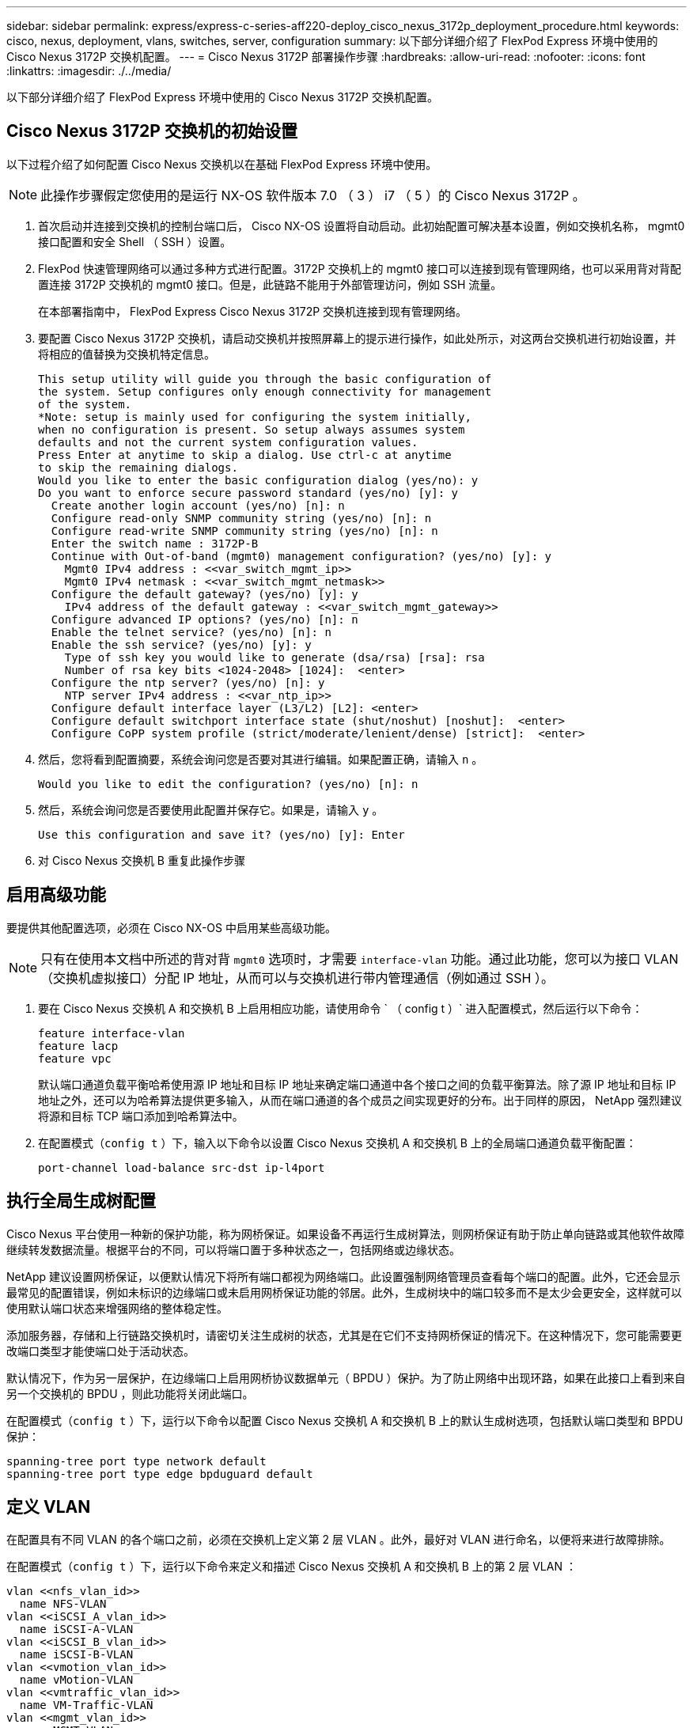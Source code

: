 ---
sidebar: sidebar 
permalink: express/express-c-series-aff220-deploy_cisco_nexus_3172p_deployment_procedure.html 
keywords: cisco, nexus, deployment, vlans, switches, server, configuration 
summary: 以下部分详细介绍了 FlexPod Express 环境中使用的 Cisco Nexus 3172P 交换机配置。 
---
= Cisco Nexus 3172P 部署操作步骤
:hardbreaks:
:allow-uri-read: 
:nofooter: 
:icons: font
:linkattrs: 
:imagesdir: ./../media/


以下部分详细介绍了 FlexPod Express 环境中使用的 Cisco Nexus 3172P 交换机配置。



== Cisco Nexus 3172P 交换机的初始设置

以下过程介绍了如何配置 Cisco Nexus 交换机以在基础 FlexPod Express 环境中使用。


NOTE: 此操作步骤假定您使用的是运行 NX-OS 软件版本 7.0 （ 3 ） i7 （ 5 ）的 Cisco Nexus 3172P 。

. 首次启动并连接到交换机的控制台端口后， Cisco NX-OS 设置将自动启动。此初始配置可解决基本设置，例如交换机名称， mgmt0 接口配置和安全 Shell （ SSH ）设置。
. FlexPod 快速管理网络可以通过多种方式进行配置。3172P 交换机上的 mgmt0 接口可以连接到现有管理网络，也可以采用背对背配置连接 3172P 交换机的 mgmt0 接口。但是，此链路不能用于外部管理访问，例如 SSH 流量。
+
在本部署指南中， FlexPod Express Cisco Nexus 3172P 交换机连接到现有管理网络。

. 要配置 Cisco Nexus 3172P 交换机，请启动交换机并按照屏幕上的提示进行操作，如此处所示，对这两台交换机进行初始设置，并将相应的值替换为交换机特定信息。
+
....
This setup utility will guide you through the basic configuration of
the system. Setup configures only enough connectivity for management
of the system.
*Note: setup is mainly used for configuring the system initially,
when no configuration is present. So setup always assumes system
defaults and not the current system configuration values.
Press Enter at anytime to skip a dialog. Use ctrl-c at anytime
to skip the remaining dialogs.
Would you like to enter the basic configuration dialog (yes/no): y
Do you want to enforce secure password standard (yes/no) [y]: y
  Create another login account (yes/no) [n]: n
  Configure read-only SNMP community string (yes/no) [n]: n
  Configure read-write SNMP community string (yes/no) [n]: n
  Enter the switch name : 3172P-B
  Continue with Out-of-band (mgmt0) management configuration? (yes/no) [y]: y
    Mgmt0 IPv4 address : <<var_switch_mgmt_ip>>
    Mgmt0 IPv4 netmask : <<var_switch_mgmt_netmask>>
  Configure the default gateway? (yes/no) [y]: y
    IPv4 address of the default gateway : <<var_switch_mgmt_gateway>>
  Configure advanced IP options? (yes/no) [n]: n
  Enable the telnet service? (yes/no) [n]: n
  Enable the ssh service? (yes/no) [y]: y
    Type of ssh key you would like to generate (dsa/rsa) [rsa]: rsa
    Number of rsa key bits <1024-2048> [1024]:  <enter>
  Configure the ntp server? (yes/no) [n]: y
    NTP server IPv4 address : <<var_ntp_ip>>
  Configure default interface layer (L3/L2) [L2]: <enter>
  Configure default switchport interface state (shut/noshut) [noshut]:  <enter>
  Configure CoPP system profile (strict/moderate/lenient/dense) [strict]:  <enter>
....
. 然后，您将看到配置摘要，系统会询问您是否要对其进行编辑。如果配置正确，请输入 `n` 。
+
....
Would you like to edit the configuration? (yes/no) [n]: n
....
. 然后，系统会询问您是否要使用此配置并保存它。如果是，请输入 `y` 。
+
....
Use this configuration and save it? (yes/no) [y]: Enter
....
. 对 Cisco Nexus 交换机 B 重复此操作步骤




== 启用高级功能

要提供其他配置选项，必须在 Cisco NX-OS 中启用某些高级功能。


NOTE: 只有在使用本文档中所述的背对背 `mgmt0` 选项时，才需要 `interface-vlan` 功能。通过此功能，您可以为接口 VLAN （交换机虚拟接口）分配 IP 地址，从而可以与交换机进行带内管理通信（例如通过 SSH ）。

. 要在 Cisco Nexus 交换机 A 和交换机 B 上启用相应功能，请使用命令 ` （ config t ）` 进入配置模式，然后运行以下命令：
+
....
feature interface-vlan
feature lacp
feature vpc
....
+
默认端口通道负载平衡哈希使用源 IP 地址和目标 IP 地址来确定端口通道中各个接口之间的负载平衡算法。除了源 IP 地址和目标 IP 地址之外，还可以为哈希算法提供更多输入，从而在端口通道的各个成员之间实现更好的分布。出于同样的原因， NetApp 强烈建议将源和目标 TCP 端口添加到哈希算法中。

. 在配置模式（`config t` ）下，输入以下命令以设置 Cisco Nexus 交换机 A 和交换机 B 上的全局端口通道负载平衡配置：
+
....
port-channel load-balance src-dst ip-l4port
....




== 执行全局生成树配置

Cisco Nexus 平台使用一种新的保护功能，称为网桥保证。如果设备不再运行生成树算法，则网桥保证有助于防止单向链路或其他软件故障继续转发数据流量。根据平台的不同，可以将端口置于多种状态之一，包括网络或边缘状态。

NetApp 建议设置网桥保证，以便默认情况下将所有端口都视为网络端口。此设置强制网络管理员查看每个端口的配置。此外，它还会显示最常见的配置错误，例如未标识的边缘端口或未启用网桥保证功能的邻居。此外，生成树块中的端口较多而不是太少会更安全，这样就可以使用默认端口状态来增强网络的整体稳定性。

添加服务器，存储和上行链路交换机时，请密切关注生成树的状态，尤其是在它们不支持网桥保证的情况下。在这种情况下，您可能需要更改端口类型才能使端口处于活动状态。

默认情况下，作为另一层保护，在边缘端口上启用网桥协议数据单元（ BPDU ）保护。为了防止网络中出现环路，如果在此接口上看到来自另一个交换机的 BPDU ，则此功能将关闭此端口。

在配置模式（`config t` ）下，运行以下命令以配置 Cisco Nexus 交换机 A 和交换机 B 上的默认生成树选项，包括默认端口类型和 BPDU 保护：

....
spanning-tree port type network default
spanning-tree port type edge bpduguard default
....


== 定义 VLAN

在配置具有不同 VLAN 的各个端口之前，必须在交换机上定义第 2 层 VLAN 。此外，最好对 VLAN 进行命名，以便将来进行故障排除。

在配置模式（`config t` ）下，运行以下命令来定义和描述 Cisco Nexus 交换机 A 和交换机 B 上的第 2 层 VLAN ：

....
vlan <<nfs_vlan_id>>
  name NFS-VLAN
vlan <<iSCSI_A_vlan_id>>
  name iSCSI-A-VLAN
vlan <<iSCSI_B_vlan_id>>
  name iSCSI-B-VLAN
vlan <<vmotion_vlan_id>>
  name vMotion-VLAN
vlan <<vmtraffic_vlan_id>>
  name VM-Traffic-VLAN
vlan <<mgmt_vlan_id>>
  name MGMT-VLAN
vlan <<native_vlan_id>>
  name NATIVE-VLAN
exit
....


== 配置访问和管理端口说明

与为第 2 层 VLAN 分配名称一样，为所有接口设置说明有助于配置和故障排除。

在每个交换机的配置模式（`config t` ）中，输入 FlexPod 快速大型配置的以下端口说明：



=== Cisco Nexus 交换机 A

....
int eth1/1
  description AFF A220-A e0c
int eth1/2
  description AFF A220-B e0c
int eth1/3
  description UCS-Server-A: MLOM port 0
int eth1/4
  description UCS-Server-B: MLOM port 0
int eth1/25
  description vPC peer-link 3172P-B 1/25
int eth1/26
  description vPC peer-link 3172P-B 1/26
int eth1/33
  description AFF A220-A e0M
int eth1/34
  description UCS Server A: CIMC
....


=== Cisco Nexus 交换机 B

....
int eth1/1
  description AFF A220-A e0d
int eth1/2
  description AFF A220-B e0d
int eth1/3
  description UCS-Server-A: MLOM port 1
int eth1/4
  description UCS-Server-B: MLOM port 1
int eth1/25
  description vPC peer-link 3172P-A 1/25
int eth1/26
  description vPC peer-link 3172P-A 1/26
int eth1/33
  description AFF A220-B e0M
int eth1/34
  description UCS Server B: CIMC
....


== 配置服务器和存储管理接口

服务器和存储的管理接口通常仅使用一个 VLAN 。因此，请将管理接口端口配置为访问端口。为每个交换机定义管理 VLAN ，并将生成树端口类型更改为边缘。

在配置模式（`config t` ）下，输入以下命令为服务器和存储的管理接口配置端口设置：



=== Cisco Nexus 交换机 A

....
int eth1/33-34
  switchport mode access
  switchport access vlan <<mgmt_vlan>>
  spanning-tree port type edge
  speed 1000
exit
....


=== Cisco Nexus 交换机 B

....
int eth1/33-34
  switchport mode access
  switchport access vlan <<mgmt_vlan>>
  spanning-tree port type edge
  speed 1000
exit
....


== 执行虚拟端口通道全局配置

通过虚拟端口通道（ vPC ），物理连接到两个不同 Cisco Nexus 交换机的链路可以显示为连接到第三个设备的单端口通道。第三个设备可以是交换机，服务器或任何其他网络设备。vPC 可以提供第 2 层多路径功能，通过增加带宽，在节点之间启用多个并行路径以及存在备用路径的负载平衡流量，您可以创建冗余。

vPC 具有以下优势：

* 允许单个设备在两个上游设备之间使用端口通道
* 消除生成树协议阻止的端口
* 提供无环路拓扑
* 使用所有可用的上行链路带宽
* 在链路或设备发生故障时提供快速融合
* 提供链路级别故障恢复能力
* 帮助提供高可用性


要使 vPC 功能正常运行，需要在两个 Cisco Nexus 交换机之间进行一些初始设置。如果使用背对背 mgmt0 配置，请使用接口上定义的地址，并使用 ping ` 验证它们是否可以通信<<switch_A/B_mgmt0_ip_addr>>vRF` 管理命令。

在配置模式（`config t` ）下，运行以下命令为两台交换机配置 vPC 全局配置：



=== Cisco Nexus 交换机 A

....
vpc domain 1
 role priority 10
  peer-keepalive destination <<switch_B_mgmt0_ip_addr>> source <<switch_A_mgmt0_ip_addr>> vrf management
  peer-gateway
  auto-recovery
  ip arp synchronize
int eth1/25-26
  channel-group 10 mode active
int Po10
  description vPC peer-link
  switchport
  switchport mode trunk
  switchport trunk native vlan <<native_vlan_id>>
  switchport trunk allowed vlan <<nfs_vlan_id>>,<<vmotion_vlan_id>>, <<vmtraffic_vlan_id>>, <<mgmt_vlan>, <<iSCSI_A_vlan_id>>, <<iSCSI_B_vlan_id>>
  spanning-tree port type network
  vpc peer-link
  no shut
exit
copy run start
....


=== Cisco Nexus 交换机 B

....
vpc domain 1
  peer-switch
  role priority 20
  peer-keepalive destination <<switch_A_mgmt0_ip_addr>> source <<switch_B_mgmt0_ip_addr>> vrf management
  peer-gateway
  auto-recovery
  ip arp synchronize
int eth1/25- 26
  channel-group 10 mode active
int Po10
  description vPC peer-link
  switchport
  switchport mode trunk
  switchport trunk native vlan <<native_vlan_id>>
  switchport trunk allowed vlan <<nfs_vlan_id>>,<<vmotion_vlan_id>>, <<vmtraffic_vlan_id>>, <<mgmt_vlan>>, <<iSCSI_A_vlan_id>>, <<iSCSI_B_vlan_id>>
  spanning-tree port type network
  vpc peer-link
no shut
exit
copy run start
....


== 配置存储端口通道

NetApp 存储控制器允许使用链路聚合控制协议（ Link Aggregation Control Protocol ， LACP ）与网络建立主动 - 主动连接。最好使用 LACP ，因为它会在交换机之间添加协商和日志记录功能。由于网络是为 vPC 设置的，因此，通过这种方法，您可以将主动 - 主动连接从存储连接到不同的物理交换机。每个控制器与每个交换机之间都有两条链路。但是，所有四个链路都属于同一个 vPC 和接口组（ IFGRP ）。

在配置模式（`config t` ）下，对每个交换机运行以下命令，为连接到 NetApp AFF 控制器的端口配置各个接口以及生成的端口通道配置。

. 在交换机 A 和交换机 B 上运行以下命令，为存储控制器 A 配置端口通道：
+
....
int eth1/1
  channel-group 11 mode active
int Po11
  description vPC to Controller-A
  switchport
  switchport mode trunk
  switchport trunk native vlan <<native_vlan_id>>
  switchport trunk allowed vlan <<nfs_vlan_id>>,<<mgmt_vlan_id>>,<<iSCSI_A_vlan_id>>, <<iSCSI_B_vlan_id>>
  spanning-tree port type edge trunk
  mtu 9216
  vpc 11
  no shut
....
. 在交换机 A 和交换机 B 上运行以下命令，为存储控制器 B 配置端口通道
+
....
int eth1/2
  channel-group 12 mode active
int Po12
  description vPC to Controller-B
  switchport
  switchport mode trunk
  switchport trunk native vlan <<native_vlan_id>>
  switchport trunk allowed vlan <<nfs_vlan_id>>,<<mgmt_vlan_id>>, <<iSCSI_A_vlan_id>>, <<iSCSI_B_vlan_id>>
  spanning-tree port type edge trunk
  mtu 9216
  vpc 12
  no shut
exit
copy run start
....
+

NOTE: 在此解决方案验证中，使用的 MTU 为 9000 。但是，根据应用程序要求，您可以配置适当的 MTU 值。在整个 FlexPod 解决方案中设置相同的 MTU 值非常重要。组件之间的 MTU 配置不正确将导致数据包和这些数据包被丢弃。





== 配置服务器连接

Cisco UCS 服务器具有一个双端口虚拟接口卡 VIC1387 ，用于数据流量以及使用 iSCSI 启动 ESXi 操作系统。这些接口配置为相互故障转移，可在单链路之外提供额外冗余。通过将这些链路分布在多个交换机上，即使在交换机完全发生故障时，服务器也能正常运行。

在配置模式（`config t` ）下，运行以下命令，为连接到每个服务器的接口配置端口设置。



=== Cisco Nexus 交换机 A ： Cisco UCS Server-A 和 Cisco UCS Server-B 配置

....
int eth1/3-4
  switchport mode trunk
  switchport trunk native vlan <<native_vlan_id>>
  switchport trunk allowed vlan <<iSCSI_A_vlan_id>>,<<nfs_vlan_id>>,<<vmotion_vlan_id>>,<<vmtraffic_vlan_id>>,<<mgmt_vlan_id>>
  spanning-tree port type edge trunk
  mtu9216
  no shut
exit
copy run start
....


=== Cisco Nexus 交换机 B ： Cisco UCS Server-A 和 Cisco UCS Server-B 配置

....
int eth1/3-4
  switchport mode trunk
  switchport trunk native vlan <<native_vlan_id>>
  switchport trunk allowed vlan <<iSCSI_B_vlan_id>>,<<nfs_vlan_id>>,<<vmotion_vlan_id>>,<<vmtraffic_vlan_id>>,<<mgmt_vlan_id>>
  spanning-tree port type edge trunk
  mtu 9216
  no shut
exit
copy run start
....
在此解决方案验证中，使用的 MTU 为 9000 。但是，根据应用程序要求，您可以配置适当的 MTU 值。在整个 FlexPod 解决方案中设置相同的 MTU 值非常重要。组件之间的 MTU 配置不正确将导致数据包被丢弃，需要重新传输这些数据包。这将影响解决方案的整体性能。

要通过添加更多 Cisco UCS 服务器来扩展解决方案，请使用交换机 A 和 B 上新添加的服务器所插入的交换机端口运行上述命令



== 通过上行链路连接到现有网络基础架构

根据可用的网络基础架构，可以使用多种方法和功能来上行链路连接 FlexPod 环境。如果存在现有的 Cisco Nexus 环境， NetApp 建议使用 vPC 通过上行链路将 FlexPod 环境中的 Cisco Nexus 3172P 交换机连接到基础架构中。对于 10GbE 基础架构解决方案，上行链路可以是 10GbE 上行链路，如果需要，上行链路可以是 1GbE 基础架构解决方案。可以使用上述过程创建到现有环境的上行链路 vPC 。配置完成后，请务必运行 copy run start 在每个交换机上保存配置。

link:express-c-series-aff220-deploy_netapp_storage_deployment_procedure_@part_1@.html["下一步： NetApp 存储部署操作步骤（第 1 部分）"]
